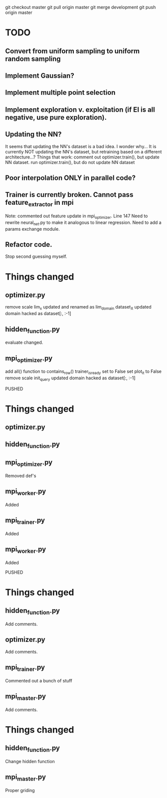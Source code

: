 git checkout master
git pull origin master
git merge development
git push origin master

* TODO
** Convert from uniform sampling to uniform random sampling
** Implement Gaussian?
** Implement multiple point selection
** Implement exploration v. exploitation (if EI is all negative, use pure exploration). 
** Updating the NN?
   It seems that updating the NN's dataset is a bad idea. I wonder why...
   It is currently NOT updating the NN's dataset, but retraining based on
   a different architecture...?
   Things that work:
   comment out optimizer.train(), but update NN dataset.
   run optimizer.train(), but do not update NN dataset
** Poor interpolation ONLY in parallel code?
** Trainer is currently broken. Cannot pass feature_extractor in mpi
   Note: commented out feature update in mpi_optimizer. Line 147
   Need to rewrite neural_net.py to make it analogous to linear regression.
   Need to add a params exchange module. 
** Refactor code.
   Stop second guessing myself. 

* Things changed
** optimizer.py
   remove scale
   lim_x updated and renamed as lim_domain
   dataset_X updated
   domain hacked as dataset[:, :-1]
   
** hidden_function.py
   evaluate changed.

** mpi_optimizer.py
   add all() function to contains_row()
   trainer_is_ready set to False
   set plot_it to False
   remove scale
   init_query updated
   domain hacked as dataset[:, :-1]

PUSHED

* Things changed
** optimizer.py
   
** hidden_function.py

** mpi_optimizer.py
   Removed def's 

** mpi_worker.py
   Added

** mpi_trainer.py
   Added

** mpi_worker.py
   Added

PUSHED

* Things changed
** hidden_function.py
   Add comments.
** optimizer.py
   Add comments.
** mpi_trainer.py
   Commented out a bunch of stuff
** mpi_master.py
   Add comments.

* Things changed
** hidden_function.py
   Change hidden function 
** mpi_master.py
   Proper griding
